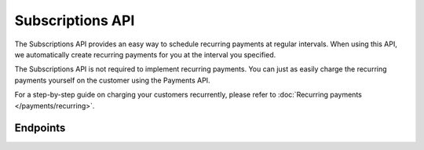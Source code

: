 Subscriptions API
=================
The Subscriptions API provides an easy way to schedule recurring payments at regular intervals. When using this API, we
automatically create recurring payments for you at the interval you specified.

The Subscriptions API is not required to implement recurring payments. You can just as easily charge the recurring
payments yourself on the customer using the Payments API.

For a step-by-step guide on charging your customers recurrently, please refer to
:doc:`Recurring payments </payments/recurring>`.

Endpoints
---------
.. endpoint-card::
   :name: Create subscription
   :method: POST
   :url: /v2/customers/*customerId*/subscriptions
   :ref: /reference/v2/subscriptions-api/create-subscription

   Create a subscription for a specific customer.

.. endpoint-card::
   :name: Get subscription
   :method: GET
   :url: /v2/customers/*customerId*/subscriptions/*id*
   :ref: /reference/v2/subscriptions-api/get-subscription

   Retrieve details of a specific subscription.

.. endpoint-card::
   :name: Update subscription
   :method: PATCH
   :url: /v2/customers/*customerId*/subscriptions/*id*
   :ref: /reference/v2/subscriptions-api/update-subscription

   Update a specific subscription.

.. endpoint-card::
   :name: Cancel subscription
   :method: DELETE
   :url: /v2/customers/*customerId*/subscriptions/*id*
   :ref: /reference/v2/subscriptions-api/cancel-subscription

   Cancel a specific subscription.

.. endpoint-card::
   :name: List subscriptions
   :method: GET
   :url: /v2/customers/*customerId*/subscriptions
   :ref: /reference/v2/subscriptions-api/list-subscriptions

   Retrieve a list of all subscriptions created for a specific customer.

.. endpoint-card::
   :name: List all subscriptions
   :method: GET
   :url: /v2/subscriptions
   :ref: /reference/v2/subscriptions-api/list-all-subscriptions

   Retrieve a list of all subscriptions.

.. endpoint-card::
   :name: List subscriptions payments
   :method: GET
   :url: /v2/customers/*customerId*/subscriptions/*id*/payments
   :ref: /reference/v2/subscriptions-api/list-subscription-payments

   Retrieve a list of all payments created for a specific subscription.
